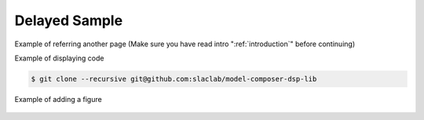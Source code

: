 .. _DelayedSample:

===================================
Delayed Sample
===================================

Example of referring another page (Make sure you have read intro ":ref:`introduction`" before continuing)

Example of displaying code

.. code-block:: bash

  $ git clone --recursive git@github.com:slaclab/model-composer-dsp-lib
  
  
Example of adding a figure

   .. image:: ../figs/SLAC_logo.png
     :width: 800
     :alt: Alternative text
